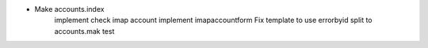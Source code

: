 - Make accounts.index
    implement check imap account
    implement imapaccountform
    Fix template to use errorbyid
    split to accounts.mak
    test
